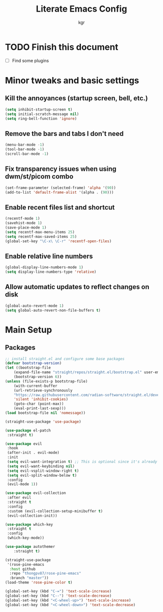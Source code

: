#+TITLE: Literate Emacs Config
#+AUTHOR: kgr

* TODO Finish this document

  - [ ] Find some plugins

* Minor tweaks and basic settings
** Kill the annoyances (startup screen, bell, etc.)

#+begin_src emacs-lisp
  (setq inhibit-startup-screen t)
  (setq initial-scratch-message nil)
  (setq ring-bell-function 'ignore)
#+end_src

** Remove the bars and tabs I don't need

#+begin_src emacs-lisp
  (menu-bar-mode -1)
  (tool-bar-mode -1)
  (scroll-bar-mode -1)
#+end_src

** Fix transparency issues when using dwm/st/picom combo

#+begin_src emacs-lisp
  (set-frame-parameter (selected-frame) 'alpha '(90))
  (add-to-list 'default-frame-alist '(alpha . (90)))
#+end_src

** Enable recent files list and shortcut

#+begin_src emacs-lisp
  (recentf-mode 1)
  (savehist-mode 1)
  (save-place-mode 1)
  (setq recentf-max-menu-items 25)
  (setq recentf-max-saved-items 25)
  (global-set-key "\C-x\ \C-r" 'recentf-open-files)
#+end_src

** Enable relative line numbers

#+begin_src emacs-lisp
  (global-display-line-numbers-mode 1)
  (setq display-line-numbers-type 'relative)
#+end_src

** Allow automatic updates to reflect changes on disk

#+begin_src emacs-lisp
  (global-auto-revert-mode 1)
  (setq global-auto-revert-non-file-buffers t)
#+end_src






* Main Setup
** Packages

#+begin_src emacs-lisp
;; install straight.el and configure some base packages
(defvar bootstrap-version)
(let ((bootstrap-file
	(expand-file-name "straight/repos/straight.el/bootstrap.el" user-emacs-directory))
    (bootstrap-version 6))
(unless (file-exists-p bootstrap-file)
    (with-current-buffer
	(url-retrieve-synchronously
	"https://raw.githubusercontent.com/radian-software/straight.el/develop/install.el"
	'silent 'inhibit-cookies)
    (goto-char (point-max))
    (eval-print-last-sexp)))
(load bootstrap-file nil 'nomessage))

(straight-use-package 'use-package)

(use-package el-patch
 :straight t)

(use-package evil
 :hook
 (after-init . evil-mode)
 :init
 (setq evil-want-integration t) ;; This is optional since it's already set to t by default.
 (setq evil-want-keybinding nil)
 (setq evil-vsplit-window-right t)
 (setq evil-split-window-below t)
 :config
 (evil-mode 1))

(use-package evil-collection
 :after evil
 :straight t
 :config
 :custom (evil-collection-setup-minibuffer t)
 (evil-collection-init))

(use-package which-key
 :straight t
 :config
 (which-key-mode))

(use-package autothemer
    :straight t)

(straight-use-package
 '(rose-pine-emacs
  :host github
  :repo "thongpv87/rose-pine-emacs"
  :branch "master"))
(load-theme 'rose-pine-color t)

#+end_src

#+begin_src emacs-lisp
  (global-set-key (kbd "C-=") 'text-scale-increase)
  (global-set-key (kbd "C--") 'text-scale-decrease)
  (global-set-key (kbd "<C-wheel-up>") 'text-scale-increase)
  (global-set-key (kbd "<C-wheel-down>") 'text-scale-decrease)
#+end_src
